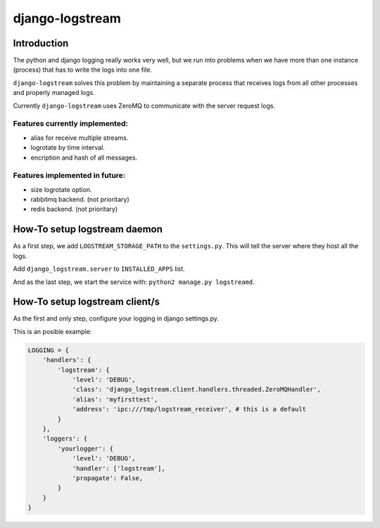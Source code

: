 .. django-logstream documentation master file, created by
   sphinx-quickstart on Sun Nov 13 19:41:46 2011.
   You can adapt this file completely to your liking, but it should at least
   contain the root `toctree` directive.

django-logstream
================

Introduction
------------

The python and django logging really works very well, but we run into problems when 
we have more than one instance (process) that has to write the logs into one file.

``django-logstream`` solves this problem by maintaining a separate process that receives 
logs from all other processes and properly managed logs.

Currently ``django-logstream`` uses ZeroMQ to communicate with the server request logs.

Features currently implemented:
^^^^^^^^^^^^^^^^^^^^^^^^^^^^^^^

* alias for receive multiple streams.
* logrotate by time interval.
* encription and hash of all messages.


Features implemented in future:
^^^^^^^^^^^^^^^^^^^^^^^^^^^^^^^

* size logrotate option.
* rabbitmq backend. (not prioritary)
* redis backend. (not prioritary)


How-To setup logstream daemon
-----------------------------

As a first step, we add ``LOGSTREAM_STORAGE_PATH`` to the ``settings.py``. This will tell 
the server where they host all the logs.

Add ``django_logstream.server`` to ``INSTALLED_APPS`` list.

And as the last step, we start the service with: ``python2 manage.py logstreamd``.


How-To setup logstream client/s
-------------------------------

As the first and only step, configure your logging in django settings.py.

This is an posible example:

.. code-block:: python
    
    LOGGING = {
        'handlers': {
            'logstream': {
                'level': 'DEBUG',
                'class': 'django_logstream.client.handlers.threaded.ZeroMQHandler',
                'alias': 'myfirsttest',
                'address': 'ipc:///tmp/logstream_receiver', # this is a default
            }
        },
        'loggers': {
            'yourlogger': {
                'level': 'DEBUG',
                'handler': ['logstream'],
                'propagate': False,
            }
        }
    }
